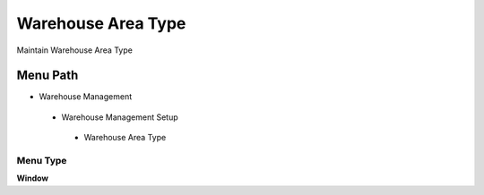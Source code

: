 
.. _functional-guide/menu/warehouseareatype:

===================
Warehouse Area Type
===================

Maintain Warehouse Area Type

Menu Path
=========


* Warehouse Management

 * Warehouse Management Setup

  * Warehouse Area Type

Menu Type
---------
\ **Window**\ 


.. seealso::
    :ref:`functional-guidewindow-warehouseareatype`
